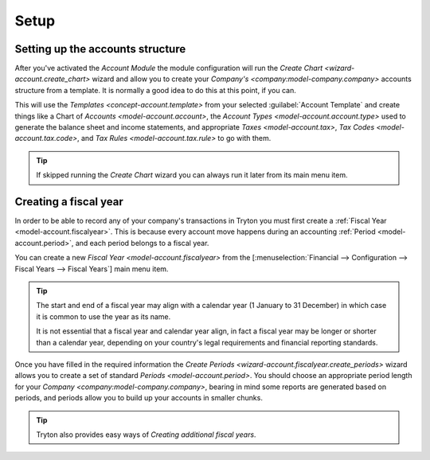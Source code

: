 *****
Setup
*****

.. _Setting up the accounts structure:

Setting up the accounts structure
=================================

After you've activated the *Account Module* the module configuration will run
the `Create Chart <wizard-account.create_chart>` wizard and allow you to
create your `Company's <company:model-company.company>` accounts structure
from a template.
It is normally a good idea to do this at this point, if you can.

This will use the `Templates <concept-account.template>` from your selected
:guilabel:`Account Template` and create things like a Chart of
`Accounts <model-account.account>`,
the `Account Types <model-account.account.type>` used to generate the
balance sheet and income statements, and appropriate
`Taxes <model-account.tax>`, `Tax Codes <model-account.tax.code>`, and
`Tax Rules <model-account.tax.rule>` to go with them.

.. tip::

   If skipped running the *Create Chart* wizard you can always run it later
   from its main menu item.

.. _Creating a fiscal year:

Creating a fiscal year
======================

In order to be able to record any of your company's transactions in Tryton
you must first create a :ref:`Fiscal Year <model-account.fiscalyear>`.
This is because every account move happens during an accounting
:ref:`Period <model-account.period>`, and each period belongs to a fiscal
year.

You can create a new `Fiscal Year <model-account.fiscalyear>` from the
[:menuselection:`Financial --> Configuration --> Fiscal Years --> Fiscal Years`]
main menu item.

.. tip::

   The start and end of a fiscal year may align with a calendar year
   (1 January to 31 December) in which case it is common to use the year as
   its name.

   It is not essential that a fiscal year and calendar year align, in fact a
   fiscal year may be longer or shorter than a calendar year, depending on
   your country's legal requirements and financial reporting standards.

Once you have filled in the required information the
`Create Periods <wizard-account.fiscalyear.create_periods>` wizard allows you
to create a set of standard `Periods <model-account.period>`.
You should choose an appropriate period length for your
`Company <company:model-company.company>`, bearing in mind some reports are
generated based on periods, and periods allow you to build up your accounts in
smaller chunks.

.. tip::

   Tryton also provides easy ways of `Creating additional fiscal years`.
